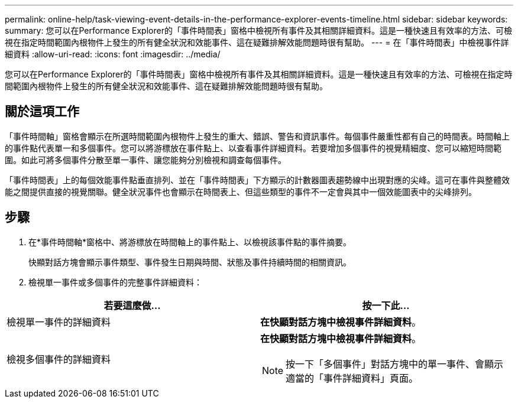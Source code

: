 ---
permalink: online-help/task-viewing-event-details-in-the-performance-explorer-events-timeline.html 
sidebar: sidebar 
keywords:  
summary: 您可以在Performance Explorer的「事件時間表」窗格中檢視所有事件及其相關詳細資料。這是一種快速且有效率的方法、可檢視在指定時間範圍內根物件上發生的所有健全狀況和效能事件、這在疑難排解效能問題時很有幫助。 
---
= 在「事件時間表」中檢視事件詳細資料
:allow-uri-read: 
:icons: font
:imagesdir: ../media/


[role="lead"]
您可以在Performance Explorer的「事件時間表」窗格中檢視所有事件及其相關詳細資料。這是一種快速且有效率的方法、可檢視在指定時間範圍內根物件上發生的所有健全狀況和效能事件、這在疑難排解效能問題時很有幫助。



== 關於這項工作

「事件時間軸」窗格會顯示在所選時間範圍內根物件上發生的重大、錯誤、警告和資訊事件。每個事件嚴重性都有自己的時間表。時間軸上的事件點代表單一和多個事件。您可以將游標放在事件點上、以查看事件詳細資料。若要增加多個事件的視覺精細度、您可以縮短時間範圍。如此可將多個事件分散至單一事件、讓您能夠分別檢視和調查每個事件。

「事件時間表」上的每個效能事件點垂直排列、並在「事件時間表」下方顯示的計數器圖表趨勢線中出現對應的尖峰。這可在事件與整體效能之間提供直接的視覺關聯。健全狀況事件也會顯示在時間表上、但這些類型的事件不一定會與其中一個效能圖表中的尖峰排列。



== 步驟

. 在*事件時間軸*窗格中、將游標放在時間軸上的事件點上、以檢視該事件點的事件摘要。
+
快顯對話方塊會顯示事件類型、事件發生日期與時間、狀態及事件持續時間的相關資訊。

. 檢視單一事件或多個事件的完整事件詳細資料：


[cols="2*"]
|===
| 若要這麼做... | 按一下此... 


 a| 
檢視單一事件的詳細資料
 a| 
*在快顯對話方塊中檢視事件詳細資料*。



 a| 
檢視多個事件的詳細資料
 a| 
*在快顯對話方塊中檢視事件詳細資料*。

[NOTE]
====
按一下「多個事件」對話方塊中的單一事件、會顯示適當的「事件詳細資料」頁面。

====
|===